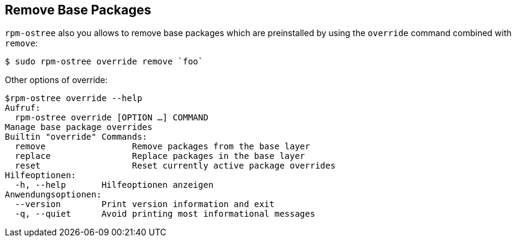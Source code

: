 == Remove Base Packages
`rpm-ostree` also you allows to remove base packages which are preinstalled by using the `override` command combined with `remove`:

----
$ sudo rpm-ostree override remove `foo`
----

Other options of override:
---- 
$rpm-ostree override --help 
Aufruf:
  rpm-ostree override [OPTION …] COMMAND
Manage base package overrides
Builtin "override" Commands:
  remove                 Remove packages from the base layer
  replace                Replace packages in the base layer
  reset                  Reset currently active package overrides
Hilfeoptionen:
  -h, --help       Hilfeoptionen anzeigen
Anwendungsoptionen:
  --version        Print version information and exit
  -q, --quiet      Avoid printing most informational messages
----
